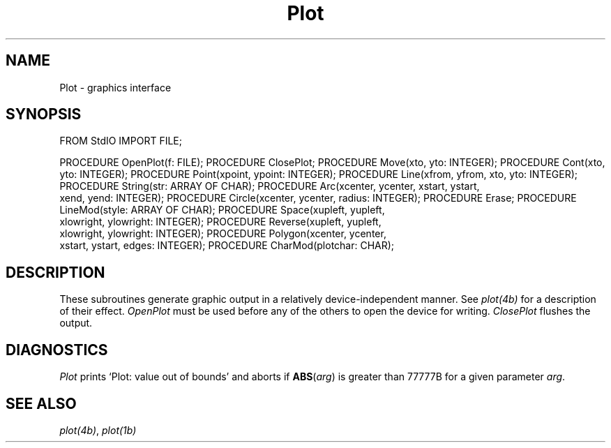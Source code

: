 .\" ---------------------------------------------------------------------------
.\" Ulm's Modula-2 Compiler and Library Documentation
.\" Copyright (C) 1983-1996 by University of Ulm, SAI, 89069 Ulm, Germany
.\" ---------------------------------------------------------------------------
.TH Plot 3 "local:Borchert"
.SH NAME
Plot \- graphics interface
.SH SYNOPSIS
.Pg
FROM StdIO IMPORT FILE;
.sp 0.7
PROCEDURE OpenPlot(f: FILE);
PROCEDURE ClosePlot;
PROCEDURE Move(xto, yto: INTEGER);
PROCEDURE Cont(xto, yto: INTEGER);
PROCEDURE Point(xpoint, ypoint: INTEGER);
PROCEDURE Line(xfrom, yfrom, xto, yto: INTEGER);
PROCEDURE String(str: ARRAY OF CHAR);
PROCEDURE Arc(xcenter, ycenter, xstart, ystart,
              xend, yend: INTEGER);
PROCEDURE Circle(xcenter, ycenter, radius: INTEGER);
PROCEDURE Erase;
PROCEDURE LineMod(style: ARRAY OF CHAR);
PROCEDURE Space(xupleft, yupleft,
                xlowright, ylowright: INTEGER);
PROCEDURE Reverse(xupleft, yupleft,
                  xlowright, ylowright: INTEGER);
PROCEDURE Polygon(xcenter, ycenter,
                  xstart, ystart, edges: INTEGER);
PROCEDURE CharMod(plotchar: CHAR);
.Pe
.SH DESCRIPTION
These subroutines generate graphic output in a relatively
device-independent manner.
See \fIplot(4b)\fP for a description of their effect.
.I OpenPlot
must be used before any of the others to open the device for
writing.
.I ClosePlot
flushes the output.
.SH DIAGNOSTICS
.I Plot
prints `Plot: value out of bounds' and aborts
if
\fBABS\fP(\fIarg\fP)
is greater than 77777B for a given
parameter
.IR arg .
.SH "SEE ALSO"
\fIplot(4b)\fP, \fIplot(1b)\fP
.\" ---------------------------------------------------------------------------
.\" $Id: Plot.3,v 1.2 1997/02/25 17:41:13 borchert Exp $
.\" ---------------------------------------------------------------------------
.\" $Log: Plot.3,v $
.\" Revision 1.2  1997/02/25  17:41:13  borchert
.\" formatting changed
.\"
.\" Revision 1.1  1996/12/04  18:19:25  martin
.\" Initial revision
.\"
.\" ---------------------------------------------------------------------------
